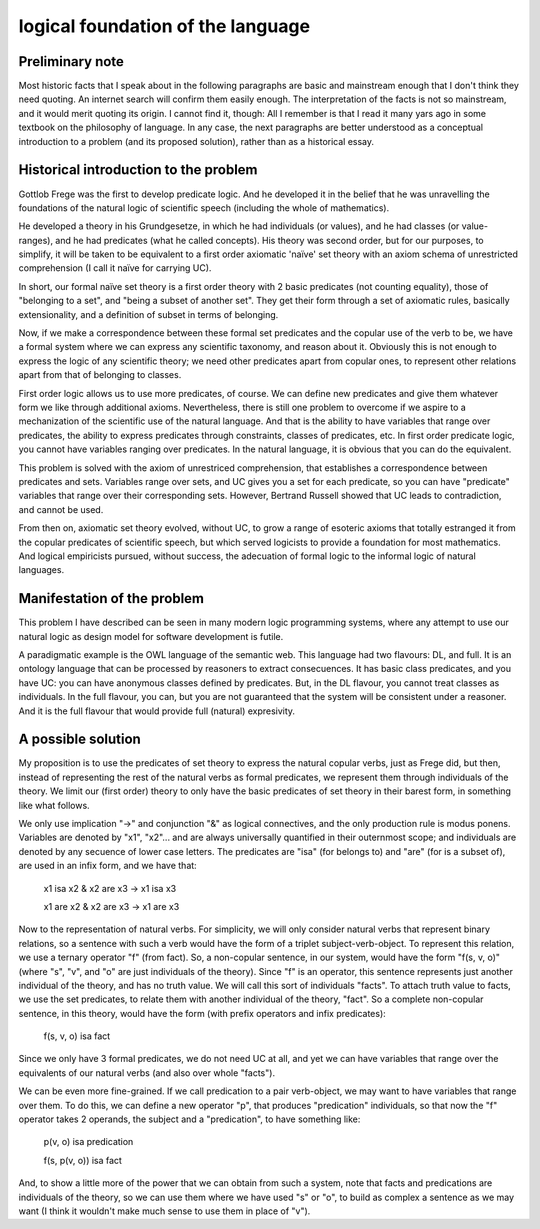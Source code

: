 
logical foundation of the language
==================================

Preliminary note
----------------

Most historic facts that I speak about
in the following paragraphs
are basic and mainstream enough
that I don't think they need quoting.
An internet search will confirm them easily enough.
The interpretation of the facts is not so mainstream,
and it would merit quoting its origin.
I cannot find it, though:
All I remember is that
I read it many yars ago
in some textbook on the philosophy of language.
In any case,
the next paragraphs are better understood
as a conceptual introduction to a problem
(and its proposed solution),
rather than as a historical essay.

Historical introduction to the problem
--------------------------------------

Gottlob Frege was the first
to develop predicate logic.
And he developed it
in the belief that he was unravelling
the foundations of
the natural logic of scientific speech
(including the whole of mathematics).

He developed a theory in his Grundgesetze,
in which he had individuals (or values),
and he had classes (or value-ranges),
and he had predicates (what he called concepts).
His theory was second order,
but for our purposes, to simplify,
it will be taken to be equivalent to
a first order axiomatic 'naïve' set theory
with an axiom schema of unrestricted comprehension
(I call it naïve for carrying UC).

In short, our formal naïve set theory is a first order theory
with 2 basic predicates (not counting equality),
those of "belonging to a set", and "being a subset of another set".
They get their form through a set of axiomatic rules,
basically extensionality, and a definition of subset in terms of
belonging.

Now, if we make a correspondence between these formal set predicates
and the copular use of the verb to be, we have a formal system
where we can express any scientific taxonomy, and reason about it.
Obviously this is not enough to express the logic of any
scientific theory; we need other predicates apart from copular ones,
to represent other relations apart from that of belonging to classes.

First order logic allows us to use more predicates, of course.
We can define new predicates and give them whatever form we like through
additional axioms. Nevertheless, there is still one problem to overcome
if we aspire to a mechanization of the scientific use of the natural
language. And that is the ability to have variables that range over
predicates, the ability to express predicates through constraints,
classes of predicates, etc. In first order predicate logic,
you cannot have variables ranging over predicates. In the natural language,
it is obvious that you can do the equivalent.

This problem is solved with the axiom of unrestriced
comprehension, that establishes a correspondence between predicates and sets.
Variables range over sets, and UC gives you a set for each predicate,
so you can have "predicate" variables that range over their corresponding sets.
However, Bertrand Russell showed that UC leads to contradiction,
and cannot be used.

From then on, axiomatic set theory evolved, without UC,
to grow a range of esoteric axioms that totally estranged it from
the copular predicates of scientific speech, but which served
logicists to provide a foundation for most mathematics.
And logical empiricists pursued, without success, the adecuation
of formal logic to the informal logic of natural languages.

Manifestation of the problem
----------------------------

This problem I have described can be seen in many modern
logic programming systems, where any attempt to use
our natural logic as design model for software development is futile.

A paradigmatic example is the OWL language of the semantic web.
This language had two flavours: DL, and full. It is an ontology language
that can be processed by reasoners to extract consecuences.
It has basic class predicates, and you have UC: you can have
anonymous classes defined by predicates. But, in the DL flavour,
you cannot treat classes as individuals. In the full flavour,
you can, but you are not guaranteed that the system will be
consistent under a reasoner. And it is the full flavour that would
provide full (natural) expresivity.

A possible solution
-------------------

My proposition is to use the predicates of set theory
to express the natural copular verbs, just as Frege did,
but then, instead of representing the rest of the natural verbs
as formal predicates, we represent them through individuals of the
theory. We limit our (first order) theory to only have the
basic predicates of set theory in their barest form, in something
like what follows.

We only use implication "->"
and conjunction "&"
as logical connectives,
and the only production rule is modus ponens.
Variables are denoted by "x1", "x2"...
and are always universally quantified in their outernmost scope;
and individuals are denoted by any secuence of lower case letters.
The predicates are "isa" (for belongs to) and "are" (for is
a subset of),
are used in an infix form,
and we have that:

  x1 isa x2 & x2 are x3 -> x1 isa x3

  x1 are x2 & x2 are x3 -> x1 are x3

Now to the representation of natural verbs.
For simplicity, we will only consider natural verbs that represent
binary relations, so a sentence with such a verb would have
the form of a triplet subject-verb-object.
To represent this relation, we use a ternary operator "f"
(from fact). So, a non-copular sentence, in our system, would
have the form "f(s, v, o)" (where "s", "v", and "o" are just
individuals of the theory).
Since "f" is an operator, this
sentence represents just another individual of the theory, and has
no truth value.
We will call this sort of individuals "facts".
To attach truth value to facts, we use the set predicates,
to relate them with another individual of the theory,
"fact". So a complete non-copular sentence, in this theory,
would have the form (with prefix operators and infix predicates):

  f(s, v, o) isa fact

Since we only have 3 formal predicates, we do not need UC at all,
and yet we can have variables that range over the equivalents of
our natural verbs (and also over whole "facts").

We can be even more fine-grained. If we call predication to a
pair verb-object, we may want to have variables that range over
them. To do this, we can define a new operator "p", that produces
"predication" individuals, so that now the "f" operator takes 2 operands,
the subject and a "predication", to have something like:

  p(v, o) isa predication

  f(s, p(v, o)) isa fact

And, to show a little more of the power that we can obtain from
such a system, note that facts and predications are individuals
of the theory, so we can use them where we have used "s" or "o",
to build as complex a sentence as we may want (I think it wouldn't make
much sense to use them in place of "v").


